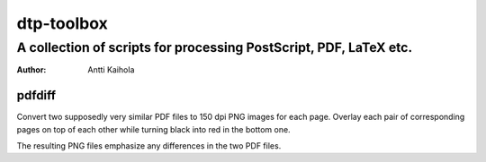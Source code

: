 =============
 dtp-toolbox 
=============
--------------------------------------------------------------------
 A collection of scripts for processing PostScript, PDF, LaTeX etc.
--------------------------------------------------------------------

:Author: Antti Kaihola


pdfdiff
=======

Convert two supposedly very similar PDF files to 150 dpi PNG images
for each page.  Overlay each pair of corresponding pages on top of
each other while turning black into red in the bottom one.

The resulting PNG files emphasize any differences in the two PDF
files.
